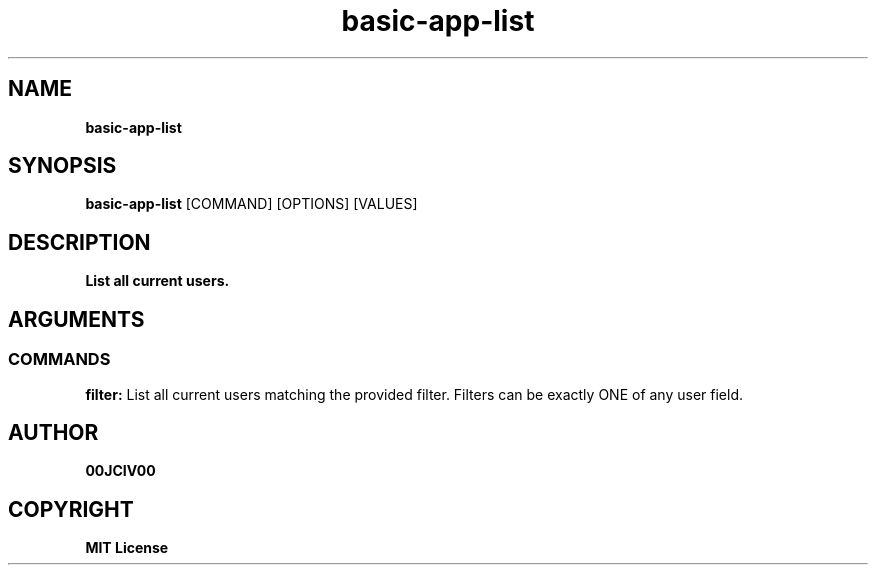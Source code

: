 .TH basic-app-list 1 "06 APR 2024" "0.10.0" 

.SH NAME
.B basic-app-list

.SH SYNOPSIS
.B basic-app-list
.RB [COMMAND]
.RB [OPTIONS]
.RB [VALUES]

.SH DESCRIPTION
.B List all current users.
.SH ARGUMENTS
.SS COMMANDS
.B filter:
List all current users matching the provided filter. Filters can be exactly ONE of any user field.


.SH AUTHOR
.B 00JCIV00

.SH COPYRIGHT
.B MIT License
